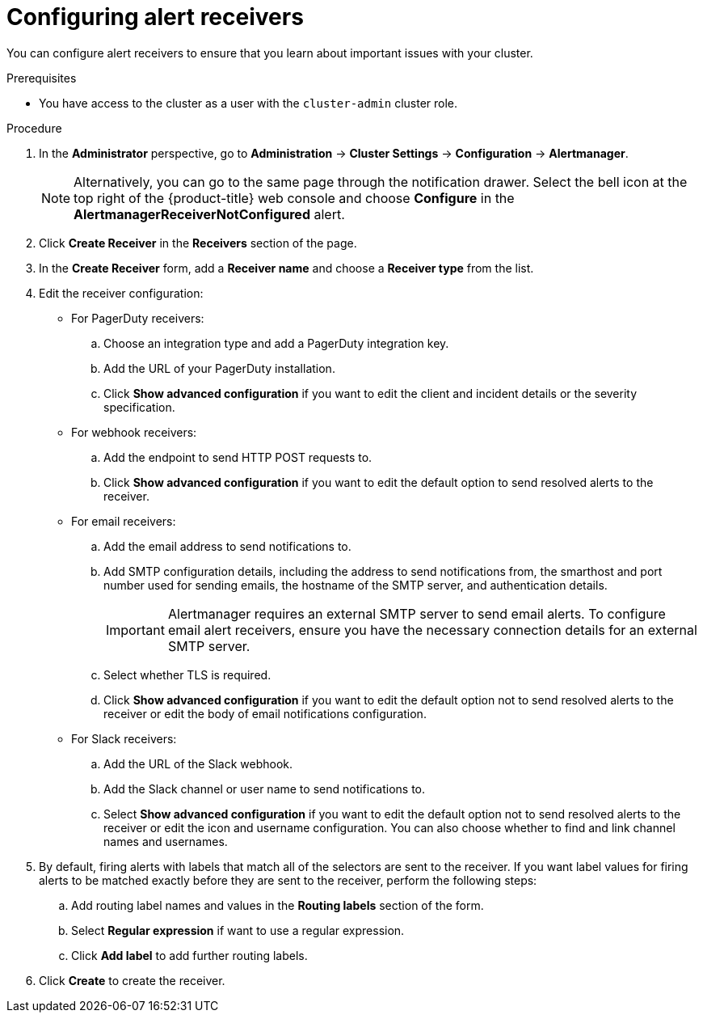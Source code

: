 // Module included in the following assemblies:
//
// * observability/monitoring/managing-alerts.adoc
// * post_installation_configuration/configuring-alert-notifications.adoc

:_mod-docs-content-type: PROCEDURE
[id="configuring-alert-receivers_{context}"]
= Configuring alert receivers

You can configure alert receivers to ensure that you learn about important issues with your cluster.

.Prerequisites

* You have access to the cluster as a user with the `cluster-admin` cluster role.

.Procedure

. In the *Administrator* perspective, go to *Administration* -> *Cluster Settings* -> *Configuration* -> *Alertmanager*.
+
[NOTE]
====
Alternatively, you can go to the same page through the notification drawer. Select the bell icon at the top right of the {product-title} web console and choose *Configure* in the *AlertmanagerReceiverNotConfigured* alert.
====

. Click *Create Receiver* in the *Receivers* section of the page.

. In the *Create Receiver* form, add a *Receiver name* and choose a *Receiver type* from the list.

. Edit the receiver configuration:
+
* For PagerDuty receivers:
+
.. Choose an integration type and add a PagerDuty integration key.
+
.. Add the URL of your PagerDuty installation.
+
.. Click *Show advanced configuration* if you want to edit the client and incident details or the severity specification.
+
* For webhook receivers:
+
.. Add the endpoint to send HTTP POST requests to.
+
.. Click *Show advanced configuration* if you want to edit the default option to send resolved alerts to the receiver.
+
* For email receivers:
+
.. Add the email address to send notifications to.
+
.. Add SMTP configuration details, including the address to send notifications from, the smarthost and port number used for sending emails, the hostname of the SMTP server, and authentication details.
+
[IMPORTANT]
====
Alertmanager requires an external SMTP server to send email alerts. To configure email alert receivers, ensure you have the necessary connection details for an external SMTP server.
====
+
.. Select whether TLS is required.
+
.. Click *Show advanced configuration* if you want to edit the default option not to send resolved alerts to the receiver or edit the body of email notifications configuration.
+
* For Slack receivers:
+
.. Add the URL of the Slack webhook.
+
.. Add the Slack channel or user name to send notifications to.
+
.. Select *Show advanced configuration* if you want to edit the default option not to send resolved alerts to the receiver or edit the icon and username configuration. You can also choose whether to find and link channel names and usernames.

. By default, firing alerts with labels that match all of the selectors are sent to the receiver. If you want label values for firing alerts to be matched exactly before they are sent to the receiver, perform the following steps:
.. Add routing label names and values in the *Routing labels* section of the form.

.. Select *Regular expression* if want to use a regular expression.

.. Click *Add label* to add further routing labels.

. Click *Create* to create the receiver.
